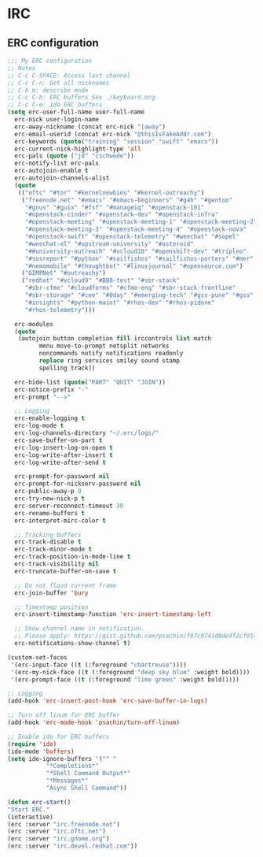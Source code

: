 * IRC
** ERC configuration
   #+BEGIN_SRC emacs-lisp
     ;;; My ERC configuration
     ;; Notes
     ;; C-c C-SPACE: Access last channel
     ;; C-c C-n: Get all nicknames
     ;; C-h m: describe mode
     ;; C-c C-b: ERC buffers See ./keyboard.org
     ;; C-c C-e: ido ERC buffers
     (setq erc-user-full-name user-full-name
	   erc-nick user-login-name
	   erc-away-nickname (concat erc-nick "|away")
	   erc-email-userid (concat erc-nick "@thisIsFakeAddr.com")
	   erc-keywords (quote("training" "session" "swift" "emacs"))
	   erc-current-nick-highlight-type 'all
	   erc-pals (quote ("jd" "cschwede"))
	   erc-notify-list erc-pals
	   erc-autojoin-enable t
	   erc-autojoin-channels-alist
	   (quote
	    (("oftc" "#tor" "#kernelnewbies" "#kernel-outreachy")
	     ("freenode.net" "#emacs" "#emacs-beginners" "#g4h" "#gentoo"
	      "#gnus" "#guix" "#fsf" "#manageiq" "#openstack-101"
	      "#openstack-cinder" "#openstack-dev" "#openstack-infra"
	      "#openstack-meeting" "#openstack-meeting-1" "#openstack-meeting-2"
	      "#openstack-meeting-3" "#openstack-meeting-4" "#openstack-nova"
	      "#openstack-swift" "#openstack-telemetry" "#weechat" "#sopel"
	      "#weechat-el" "#upstream-university" "#asteroid"
	      "##university-outreach" "#vcloud10" "#openshift-dev" "#tripleo"
	      "#sosreport" "#python" "#sailfishos" "#sailfishos-porters" "#mer"
	      "#nemomobile" "#thoughtbot" "#linuxjournal" "#opensource.com")
	     ("GIMPNet" "#outreachy")
	     ("redhat" "#vcloud9" "#BB8-test" "#sbr-stack"
	      "#sbr-cfme" "#cloudforms" "#cfme-eng" "#sbr-stack-frontline"
	      "#sbr-storage" "#cee" "#0day" "#emerging-tech" "#gss-pune" "#gss"
	      "#insights" "#python-maint" "#rhos-dev" "#rhos-pidone"
	      "#rhos-telemetry")))

	   erc-modules
	   (quote
	    (autojoin button completion fill irccontrols list match
		      menu move-to-prompt netsplit networks
		      noncommands notify notifications readonly
		      replace ring services smiley sound stamp
		      spelling track))

	   erc-hide-list (quote("PART" "QUIT" "JOIN"))
	   erc-notice-prefix "-"
	   erc-prompt "-->"

	   ;; Logging
	   erc-enable-logging t
	   erc-log-mode t
	   erc-log-channels-directory "~/.erc/logs/"
	   erc-save-buffer-on-part t
	   erc-log-insert-log-on-open t
	   erc-log-write-after-insert t
	   erc-log-write-after-send t

	   erc-prompt-for-password nil
	   erc-prompt-for-nickserv-password nil
	   erc-public-away-p 0
	   erc-try-new-nick-p t
	   erc-server-reconnect-timeout 30
	   erc-rename-buffers t
	   erc-interpret-mirc-color t

	   ;; Tracking buffers
	   erc-track-disable t
	   erc-track-minor-mode t
	   erc-track-position-in-mode-line t
	   erc-track-visibility nil
	   erc-truncate-buffer-on-save t

	   ;; Do not flood current frame
	   erc-join-buffer 'bury

	   ;; Timestamp position
	   erc-insert-timestamp-function 'erc-insert-timestamp-left

	   ;; Show channel name in notification.
	   ;; Please apply: https://gist.github.com/psachin/f07c0741d0de4f2cf914eebbd45bddfc
	   erc-notifications-show-channel t)

     (custom-set-faces
      '(erc-input-face ((t (:foreground "chartreuse"))))
      '(erc-my-nick-face ((t (:foreground "deep sky blue" :weight bold))))
      '(erc-prompt-face ((t (:foreground "lime green" :weight bold)))))

     ;; Logging
     (add-hook 'erc-insert-post-hook 'erc-save-buffer-in-logs)

     ;; Turn off linum for ERC buffer
     (add-hook 'erc-mode-hook 'psachin/turn-off-linum)

     ;; Enable ido for ERC buffers
     (require 'ido)
     (ido-mode 'buffers)
     (setq ido-ignore-buffers '("^ "
				"*Completions*"
				"*Shell Command Output*"
				"*Messages*"
				"Async Shell Command"))

     (defun erc-start()
	 "Start ERC."
	 (interactive)
	 (erc :server "irc.freenode.net")
	 (erc :server "irc.oftc.net")
	 (erc :server "irc.gnome.org")
	 (erc :server "irc.devel.redhat.com"))
   #+END_SRC
